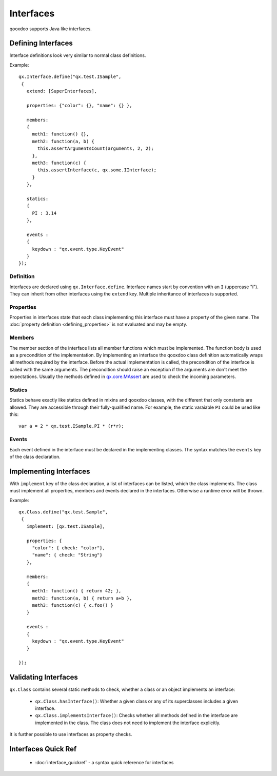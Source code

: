 .. _pages/interfaces#interfaces:

Interfaces
**********

qooxdoo supports Java like interfaces. 

.. _pages/interfaces#defining_interfaces:

Defining Interfaces
===================

Interface definitions look very similar to normal class definitions.

Example:

::

    qx.Interface.define("qx.test.ISample",
     {
       extend: [SuperInterfaces],

       properties: {"color": {}, "name": {} },

       members:
       {
         meth1: function() {},
         meth2: function(a, b) {
           this.assertArgumentsCount(arguments, 2, 2);
         },
         meth3: function(c) {
           this.assertInterface(c, qx.some.IInterface);
         }
       },

       statics:
       {
         PI : 3.14
       },

       events :
       {
         keydown : "qx.event.type.KeyEvent"
       }
    });

.. _pages/interfaces#definition:

Definition
----------

Interfaces are declared using ``qx.Interface.define``. Interface names start by convention with an ``I`` (uppercase "i"). They can inherit from other interfaces using the ``extend`` key. Multiple inheritance of interfaces is supported.

.. _pages/interfaces#properties:

Properties
----------

Properties in interfaces state that each class implementing this interface must have a property of the given name. The :doc:`property definition <defining_properties>` is not evaluated and may be empty.

.. _pages/interfaces#members:

Members
-------

The member section of the interface lists all member functions which must be implemented. The function body is used as a precondition of the implementation. By implementing an interface the qooxdoo class definition automatically wraps all methods required by the interface. Before the actual implementation is called, the precondition of the interface is called with the same arguments. The precondition should raise an exception if the arguments are don't meet the expectations. Usually the methods defined in `qx.core.MAssert <http://demo.qooxdoo.org:8181/current/apiviewer/#qx.core.MAssert>`_ are used to check the incoming parameters.

.. _pages/interfaces#statics:

Statics
-------

Statics behave exactly like statics defined in mixins and qooxdoo classes, with the different that only constants are allowed. They are accessible through their fully-qualified name. For example, the static varaiable ``PI`` could be used like this:

::

    var a = 2 * qx.test.ISample.PI * (r*r);

.. _pages/interfaces#events:

Events
------

Each event defined in the interface must be declared in the implementing classes. The syntax matches the ``events`` key of the class declaration.

.. _pages/interfaces#implementing_interfaces:

Implementing Interfaces
=======================

With ``implement`` key of the class declaration, a list of interfaces can be listed, which the class implements. The class must implement all properties, members and events declared in the interfaces. Otherwise a runtime error will be thrown.

Example:

::

    qx.Class.define("qx.test.Sample",
     {
       implement: [qx.test.ISample],

       properties: {
         "color": { check: "color"},
         "name": { check: "String"}
       },

       members:
       {
         meth1: function() { return 42; },
         meth2: function(a, b) { return a+b },
         meth3: function(c) { c.foo() }
       }

       events :
       {
         keydown : "qx.event.type.KeyEvent"
       }

    });

.. _pages/interfaces#validating_interfaces:

Validating Interfaces
=====================

``qx.Class`` contains several static methods to check, whether a class or an object implements an interface:

  * ``qx.Class.hasInterface()``: Whether a given class or any of its superclasses includes a given interface.
  * ``qx.Class.implementsInterface()``: Checks whether all methods defined in the interface are implemented in the class. The class does not need to implement the interface explicitly.

It is further possible to use interfaces as property checks.

.. _pages/interfaces#interfaces_quick_ref:

Interfaces Quick Ref
====================

  * :doc:`interface_quickref` - a syntax quick reference for interfaces